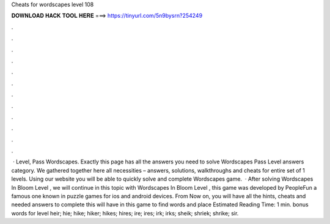 Cheats for wordscapes level 108

𝐃𝐎𝐖𝐍𝐋𝐎𝐀𝐃 𝐇𝐀𝐂𝐊 𝐓𝐎𝐎𝐋 𝐇𝐄𝐑𝐄 ===> https://tinyurl.com/5n9bysrn?254249

.

.

.

.

.

.

.

.

.

.

.

.

 · Level, Pass Wordscapes. Exactly this page has all the answers you need to solve Wordscapes Pass Level answers category. We gathered together here all necessities – answers, solutions, walkthroughs and cheats for entire set of 1 levels. Using our website you will be able to quickly solve and complete Wordscapes game.  · After solving Wordscapes In Bloom Level , we will continue in this topic with Wordscapes In Bloom Level , this game was developed by PeopleFun a famous one known in puzzle games for ios and android devices. From Now on, you will have all the hints, cheats and needed answers to complete this  will have in this game to find words and place Estimated Reading Time: 1 min. bonus words for level heir; hie; hike; hiker; hikes; hires; ire; ires; irk; irks; sheik; shriek; shrike; sir.